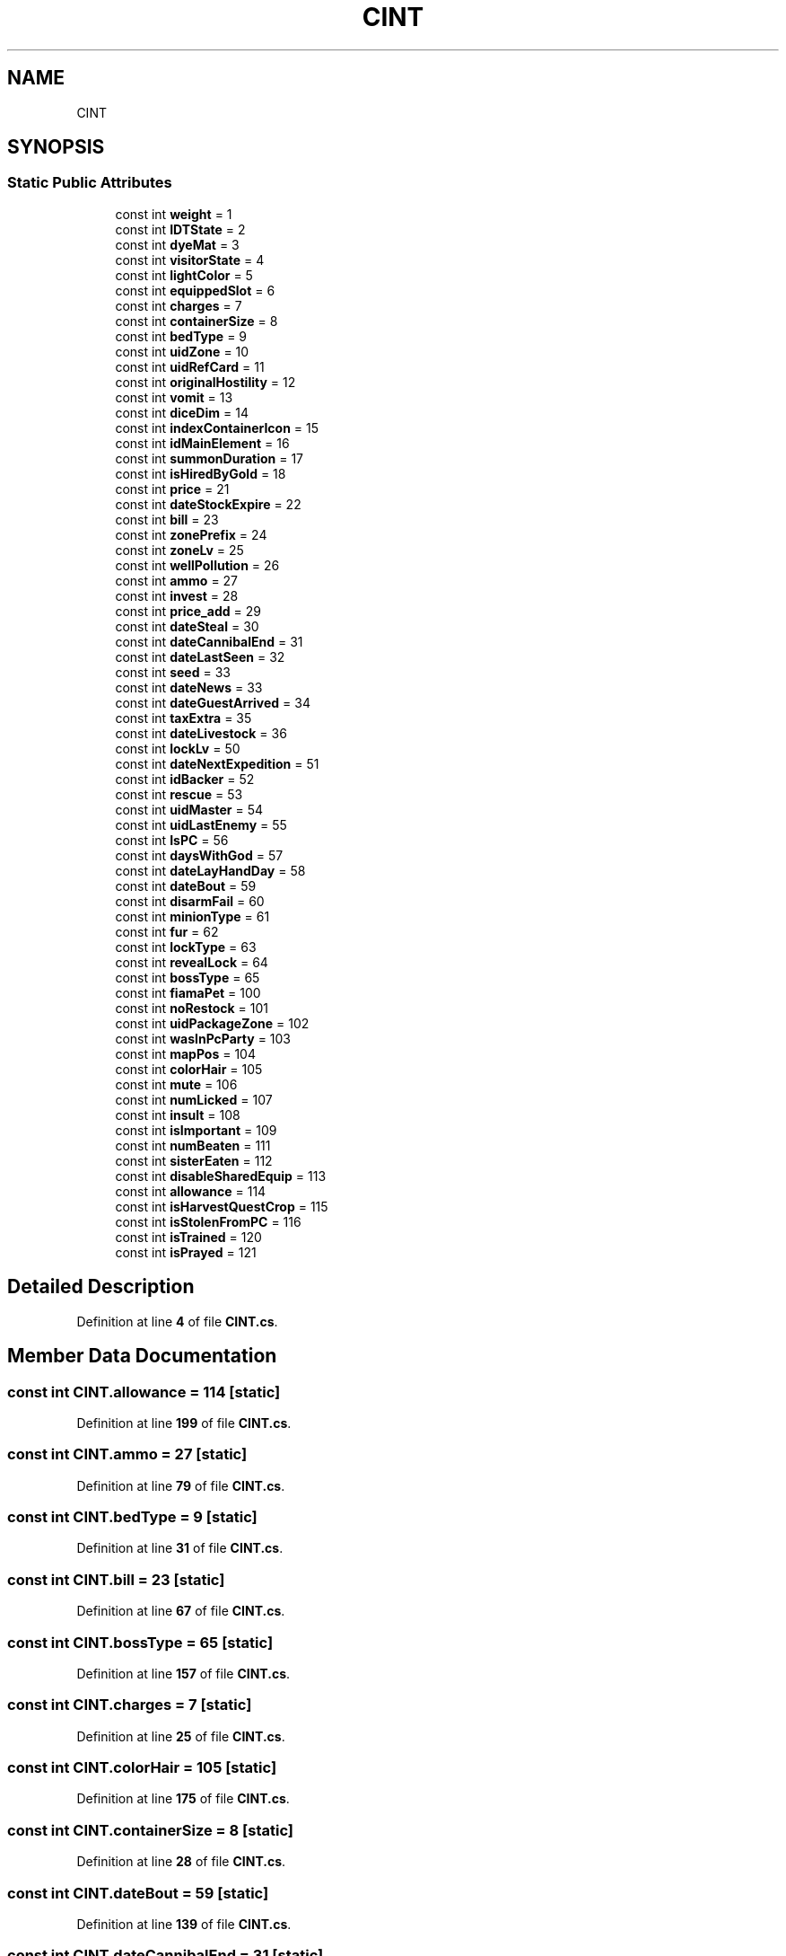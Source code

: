 .TH "CINT" 3 "Elin Modding Docs Doc" \" -*- nroff -*-
.ad l
.nh
.SH NAME
CINT
.SH SYNOPSIS
.br
.PP
.SS "Static Public Attributes"

.in +1c
.ti -1c
.RI "const int \fBweight\fP = 1"
.br
.ti -1c
.RI "const int \fBIDTState\fP = 2"
.br
.ti -1c
.RI "const int \fBdyeMat\fP = 3"
.br
.ti -1c
.RI "const int \fBvisitorState\fP = 4"
.br
.ti -1c
.RI "const int \fBlightColor\fP = 5"
.br
.ti -1c
.RI "const int \fBequippedSlot\fP = 6"
.br
.ti -1c
.RI "const int \fBcharges\fP = 7"
.br
.ti -1c
.RI "const int \fBcontainerSize\fP = 8"
.br
.ti -1c
.RI "const int \fBbedType\fP = 9"
.br
.ti -1c
.RI "const int \fBuidZone\fP = 10"
.br
.ti -1c
.RI "const int \fBuidRefCard\fP = 11"
.br
.ti -1c
.RI "const int \fBoriginalHostility\fP = 12"
.br
.ti -1c
.RI "const int \fBvomit\fP = 13"
.br
.ti -1c
.RI "const int \fBdiceDim\fP = 14"
.br
.ti -1c
.RI "const int \fBindexContainerIcon\fP = 15"
.br
.ti -1c
.RI "const int \fBidMainElement\fP = 16"
.br
.ti -1c
.RI "const int \fBsummonDuration\fP = 17"
.br
.ti -1c
.RI "const int \fBisHiredByGold\fP = 18"
.br
.ti -1c
.RI "const int \fBprice\fP = 21"
.br
.ti -1c
.RI "const int \fBdateStockExpire\fP = 22"
.br
.ti -1c
.RI "const int \fBbill\fP = 23"
.br
.ti -1c
.RI "const int \fBzonePrefix\fP = 24"
.br
.ti -1c
.RI "const int \fBzoneLv\fP = 25"
.br
.ti -1c
.RI "const int \fBwellPollution\fP = 26"
.br
.ti -1c
.RI "const int \fBammo\fP = 27"
.br
.ti -1c
.RI "const int \fBinvest\fP = 28"
.br
.ti -1c
.RI "const int \fBprice_add\fP = 29"
.br
.ti -1c
.RI "const int \fBdateSteal\fP = 30"
.br
.ti -1c
.RI "const int \fBdateCannibalEnd\fP = 31"
.br
.ti -1c
.RI "const int \fBdateLastSeen\fP = 32"
.br
.ti -1c
.RI "const int \fBseed\fP = 33"
.br
.ti -1c
.RI "const int \fBdateNews\fP = 33"
.br
.ti -1c
.RI "const int \fBdateGuestArrived\fP = 34"
.br
.ti -1c
.RI "const int \fBtaxExtra\fP = 35"
.br
.ti -1c
.RI "const int \fBdateLivestock\fP = 36"
.br
.ti -1c
.RI "const int \fBlockLv\fP = 50"
.br
.ti -1c
.RI "const int \fBdateNextExpedition\fP = 51"
.br
.ti -1c
.RI "const int \fBidBacker\fP = 52"
.br
.ti -1c
.RI "const int \fBrescue\fP = 53"
.br
.ti -1c
.RI "const int \fBuidMaster\fP = 54"
.br
.ti -1c
.RI "const int \fBuidLastEnemy\fP = 55"
.br
.ti -1c
.RI "const int \fBIsPC\fP = 56"
.br
.ti -1c
.RI "const int \fBdaysWithGod\fP = 57"
.br
.ti -1c
.RI "const int \fBdateLayHandDay\fP = 58"
.br
.ti -1c
.RI "const int \fBdateBout\fP = 59"
.br
.ti -1c
.RI "const int \fBdisarmFail\fP = 60"
.br
.ti -1c
.RI "const int \fBminionType\fP = 61"
.br
.ti -1c
.RI "const int \fBfur\fP = 62"
.br
.ti -1c
.RI "const int \fBlockType\fP = 63"
.br
.ti -1c
.RI "const int \fBrevealLock\fP = 64"
.br
.ti -1c
.RI "const int \fBbossType\fP = 65"
.br
.ti -1c
.RI "const int \fBfiamaPet\fP = 100"
.br
.ti -1c
.RI "const int \fBnoRestock\fP = 101"
.br
.ti -1c
.RI "const int \fBuidPackageZone\fP = 102"
.br
.ti -1c
.RI "const int \fBwasInPcParty\fP = 103"
.br
.ti -1c
.RI "const int \fBmapPos\fP = 104"
.br
.ti -1c
.RI "const int \fBcolorHair\fP = 105"
.br
.ti -1c
.RI "const int \fBmute\fP = 106"
.br
.ti -1c
.RI "const int \fBnumLicked\fP = 107"
.br
.ti -1c
.RI "const int \fBinsult\fP = 108"
.br
.ti -1c
.RI "const int \fBisImportant\fP = 109"
.br
.ti -1c
.RI "const int \fBnumBeaten\fP = 111"
.br
.ti -1c
.RI "const int \fBsisterEaten\fP = 112"
.br
.ti -1c
.RI "const int \fBdisableSharedEquip\fP = 113"
.br
.ti -1c
.RI "const int \fBallowance\fP = 114"
.br
.ti -1c
.RI "const int \fBisHarvestQuestCrop\fP = 115"
.br
.ti -1c
.RI "const int \fBisStolenFromPC\fP = 116"
.br
.ti -1c
.RI "const int \fBisTrained\fP = 120"
.br
.ti -1c
.RI "const int \fBisPrayed\fP = 121"
.br
.in -1c
.SH "Detailed Description"
.PP 
Definition at line \fB4\fP of file \fBCINT\&.cs\fP\&.
.SH "Member Data Documentation"
.PP 
.SS "const int CINT\&.allowance = 114\fR [static]\fP"

.PP
Definition at line \fB199\fP of file \fBCINT\&.cs\fP\&.
.SS "const int CINT\&.ammo = 27\fR [static]\fP"

.PP
Definition at line \fB79\fP of file \fBCINT\&.cs\fP\&.
.SS "const int CINT\&.bedType = 9\fR [static]\fP"

.PP
Definition at line \fB31\fP of file \fBCINT\&.cs\fP\&.
.SS "const int CINT\&.bill = 23\fR [static]\fP"

.PP
Definition at line \fB67\fP of file \fBCINT\&.cs\fP\&.
.SS "const int CINT\&.bossType = 65\fR [static]\fP"

.PP
Definition at line \fB157\fP of file \fBCINT\&.cs\fP\&.
.SS "const int CINT\&.charges = 7\fR [static]\fP"

.PP
Definition at line \fB25\fP of file \fBCINT\&.cs\fP\&.
.SS "const int CINT\&.colorHair = 105\fR [static]\fP"

.PP
Definition at line \fB175\fP of file \fBCINT\&.cs\fP\&.
.SS "const int CINT\&.containerSize = 8\fR [static]\fP"

.PP
Definition at line \fB28\fP of file \fBCINT\&.cs\fP\&.
.SS "const int CINT\&.dateBout = 59\fR [static]\fP"

.PP
Definition at line \fB139\fP of file \fBCINT\&.cs\fP\&.
.SS "const int CINT\&.dateCannibalEnd = 31\fR [static]\fP"

.PP
Definition at line \fB91\fP of file \fBCINT\&.cs\fP\&.
.SS "const int CINT\&.dateGuestArrived = 34\fR [static]\fP"

.PP
Definition at line \fB103\fP of file \fBCINT\&.cs\fP\&.
.SS "const int CINT\&.dateLastSeen = 32\fR [static]\fP"

.PP
Definition at line \fB94\fP of file \fBCINT\&.cs\fP\&.
.SS "const int CINT\&.dateLayHandDay = 58\fR [static]\fP"

.PP
Definition at line \fB136\fP of file \fBCINT\&.cs\fP\&.
.SS "const int CINT\&.dateLivestock = 36\fR [static]\fP"

.PP
Definition at line \fB109\fP of file \fBCINT\&.cs\fP\&.
.SS "const int CINT\&.dateNews = 33\fR [static]\fP"

.PP
Definition at line \fB100\fP of file \fBCINT\&.cs\fP\&.
.SS "const int CINT\&.dateNextExpedition = 51\fR [static]\fP"

.PP
Definition at line \fB115\fP of file \fBCINT\&.cs\fP\&.
.SS "const int CINT\&.dateSteal = 30\fR [static]\fP"

.PP
Definition at line \fB88\fP of file \fBCINT\&.cs\fP\&.
.SS "const int CINT\&.dateStockExpire = 22\fR [static]\fP"

.PP
Definition at line \fB64\fP of file \fBCINT\&.cs\fP\&.
.SS "const int CINT\&.daysWithGod = 57\fR [static]\fP"

.PP
Definition at line \fB133\fP of file \fBCINT\&.cs\fP\&.
.SS "const int CINT\&.diceDim = 14\fR [static]\fP"

.PP
Definition at line \fB46\fP of file \fBCINT\&.cs\fP\&.
.SS "const int CINT\&.disableSharedEquip = 113\fR [static]\fP"

.PP
Definition at line \fB196\fP of file \fBCINT\&.cs\fP\&.
.SS "const int CINT\&.disarmFail = 60\fR [static]\fP"

.PP
Definition at line \fB142\fP of file \fBCINT\&.cs\fP\&.
.SS "const int CINT\&.dyeMat = 3\fR [static]\fP"

.PP
Definition at line \fB13\fP of file \fBCINT\&.cs\fP\&.
.SS "const int CINT\&.equippedSlot = 6\fR [static]\fP"

.PP
Definition at line \fB22\fP of file \fBCINT\&.cs\fP\&.
.SS "const int CINT\&.fiamaPet = 100\fR [static]\fP"

.PP
Definition at line \fB160\fP of file \fBCINT\&.cs\fP\&.
.SS "const int CINT\&.fur = 62\fR [static]\fP"

.PP
Definition at line \fB148\fP of file \fBCINT\&.cs\fP\&.
.SS "const int CINT\&.idBacker = 52\fR [static]\fP"

.PP
Definition at line \fB118\fP of file \fBCINT\&.cs\fP\&.
.SS "const int CINT\&.idMainElement = 16\fR [static]\fP"

.PP
Definition at line \fB52\fP of file \fBCINT\&.cs\fP\&.
.SS "const int CINT\&.IDTState = 2\fR [static]\fP"

.PP
Definition at line \fB10\fP of file \fBCINT\&.cs\fP\&.
.SS "const int CINT\&.indexContainerIcon = 15\fR [static]\fP"

.PP
Definition at line \fB49\fP of file \fBCINT\&.cs\fP\&.
.SS "const int CINT\&.insult = 108\fR [static]\fP"

.PP
Definition at line \fB184\fP of file \fBCINT\&.cs\fP\&.
.SS "const int CINT\&.invest = 28\fR [static]\fP"

.PP
Definition at line \fB82\fP of file \fBCINT\&.cs\fP\&.
.SS "const int CINT\&.isHarvestQuestCrop = 115\fR [static]\fP"

.PP
Definition at line \fB202\fP of file \fBCINT\&.cs\fP\&.
.SS "const int CINT\&.isHiredByGold = 18\fR [static]\fP"

.PP
Definition at line \fB58\fP of file \fBCINT\&.cs\fP\&.
.SS "const int CINT\&.isImportant = 109\fR [static]\fP"

.PP
Definition at line \fB187\fP of file \fBCINT\&.cs\fP\&.
.SS "const int CINT\&.IsPC = 56\fR [static]\fP"

.PP
Definition at line \fB130\fP of file \fBCINT\&.cs\fP\&.
.SS "const int CINT\&.isPrayed = 121\fR [static]\fP"

.PP
Definition at line \fB211\fP of file \fBCINT\&.cs\fP\&.
.SS "const int CINT\&.isStolenFromPC = 116\fR [static]\fP"

.PP
Definition at line \fB205\fP of file \fBCINT\&.cs\fP\&.
.SS "const int CINT\&.isTrained = 120\fR [static]\fP"

.PP
Definition at line \fB208\fP of file \fBCINT\&.cs\fP\&.
.SS "const int CINT\&.lightColor = 5\fR [static]\fP"

.PP
Definition at line \fB19\fP of file \fBCINT\&.cs\fP\&.
.SS "const int CINT\&.lockLv = 50\fR [static]\fP"

.PP
Definition at line \fB112\fP of file \fBCINT\&.cs\fP\&.
.SS "const int CINT\&.lockType = 63\fR [static]\fP"

.PP
Definition at line \fB151\fP of file \fBCINT\&.cs\fP\&.
.SS "const int CINT\&.mapPos = 104\fR [static]\fP"

.PP
Definition at line \fB172\fP of file \fBCINT\&.cs\fP\&.
.SS "const int CINT\&.minionType = 61\fR [static]\fP"

.PP
Definition at line \fB145\fP of file \fBCINT\&.cs\fP\&.
.SS "const int CINT\&.mute = 106\fR [static]\fP"

.PP
Definition at line \fB178\fP of file \fBCINT\&.cs\fP\&.
.SS "const int CINT\&.noRestock = 101\fR [static]\fP"

.PP
Definition at line \fB163\fP of file \fBCINT\&.cs\fP\&.
.SS "const int CINT\&.numBeaten = 111\fR [static]\fP"

.PP
Definition at line \fB190\fP of file \fBCINT\&.cs\fP\&.
.SS "const int CINT\&.numLicked = 107\fR [static]\fP"

.PP
Definition at line \fB181\fP of file \fBCINT\&.cs\fP\&.
.SS "const int CINT\&.originalHostility = 12\fR [static]\fP"

.PP
Definition at line \fB40\fP of file \fBCINT\&.cs\fP\&.
.SS "const int CINT\&.price = 21\fR [static]\fP"

.PP
Definition at line \fB61\fP of file \fBCINT\&.cs\fP\&.
.SS "const int CINT\&.price_add = 29\fR [static]\fP"

.PP
Definition at line \fB85\fP of file \fBCINT\&.cs\fP\&.
.SS "const int CINT\&.rescue = 53\fR [static]\fP"

.PP
Definition at line \fB121\fP of file \fBCINT\&.cs\fP\&.
.SS "const int CINT\&.revealLock = 64\fR [static]\fP"

.PP
Definition at line \fB154\fP of file \fBCINT\&.cs\fP\&.
.SS "const int CINT\&.seed = 33\fR [static]\fP"

.PP
Definition at line \fB97\fP of file \fBCINT\&.cs\fP\&.
.SS "const int CINT\&.sisterEaten = 112\fR [static]\fP"

.PP
Definition at line \fB193\fP of file \fBCINT\&.cs\fP\&.
.SS "const int CINT\&.summonDuration = 17\fR [static]\fP"

.PP
Definition at line \fB55\fP of file \fBCINT\&.cs\fP\&.
.SS "const int CINT\&.taxExtra = 35\fR [static]\fP"

.PP
Definition at line \fB106\fP of file \fBCINT\&.cs\fP\&.
.SS "const int CINT\&.uidLastEnemy = 55\fR [static]\fP"

.PP
Definition at line \fB127\fP of file \fBCINT\&.cs\fP\&.
.SS "const int CINT\&.uidMaster = 54\fR [static]\fP"

.PP
Definition at line \fB124\fP of file \fBCINT\&.cs\fP\&.
.SS "const int CINT\&.uidPackageZone = 102\fR [static]\fP"

.PP
Definition at line \fB166\fP of file \fBCINT\&.cs\fP\&.
.SS "const int CINT\&.uidRefCard = 11\fR [static]\fP"

.PP
Definition at line \fB37\fP of file \fBCINT\&.cs\fP\&.
.SS "const int CINT\&.uidZone = 10\fR [static]\fP"

.PP
Definition at line \fB34\fP of file \fBCINT\&.cs\fP\&.
.SS "const int CINT\&.visitorState = 4\fR [static]\fP"

.PP
Definition at line \fB16\fP of file \fBCINT\&.cs\fP\&.
.SS "const int CINT\&.vomit = 13\fR [static]\fP"

.PP
Definition at line \fB43\fP of file \fBCINT\&.cs\fP\&.
.SS "const int CINT\&.wasInPcParty = 103\fR [static]\fP"

.PP
Definition at line \fB169\fP of file \fBCINT\&.cs\fP\&.
.SS "const int CINT\&.weight = 1\fR [static]\fP"

.PP
Definition at line \fB7\fP of file \fBCINT\&.cs\fP\&.
.SS "const int CINT\&.wellPollution = 26\fR [static]\fP"

.PP
Definition at line \fB76\fP of file \fBCINT\&.cs\fP\&.
.SS "const int CINT\&.zoneLv = 25\fR [static]\fP"

.PP
Definition at line \fB73\fP of file \fBCINT\&.cs\fP\&.
.SS "const int CINT\&.zonePrefix = 24\fR [static]\fP"

.PP
Definition at line \fB70\fP of file \fBCINT\&.cs\fP\&.

.SH "Author"
.PP 
Generated automatically by Doxygen for Elin Modding Docs Doc from the source code\&.
